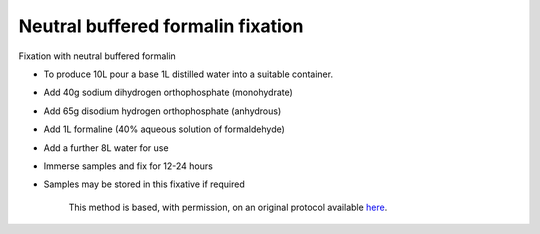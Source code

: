 Neutral buffered formalin fixation
========================================================================================================

.. sectionauthor:: Martin Fitzpatrick <martin.fitzpatrick@gmail.com>
.. tags:: histology,buffer,fixation,media-solutions

Fixation with neutral buffered formalin








- To produce 10L pour a base 1L distilled water into a suitable container.

- Add 40g sodium dihydrogen orthophosphate (monohydrate)

- Add 65g disodium hydrogen orthophosphate (anhydrous)

- Add 1L formaline (40% aqueous solution of formaldehyde)

- Add a further 8L water for use

- Immerse samples and fix for 12-24 hours

- Samples may be stored in this fixative if required






    This method is based, with permission, on an original protocol available 
    `here <(http://www.bristol.ac.uk/vetpath/cpl/histfix.htm>`__.

